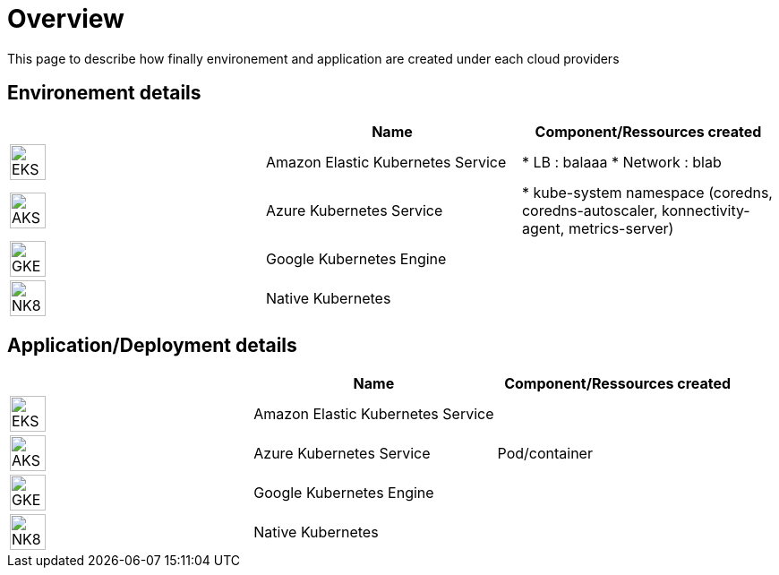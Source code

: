 

= Overview =
ifndef::imagesdir[:imagesdir: images/providers]

This page to describe how finally environement and application are created under each cloud providers

== Environement details ==

[cols="1,1,1"]
|===
| |Name|Component/Ressources created

|image:EKS.png[EKS,40]
|Amazon Elastic Kubernetes Service
|
* LB : balaaa
* Network : blab

|image:AKS.png[AKS,40]
|Azure Kubernetes Service
|* kube-system namespace (coredns, coredns-autoscaler, konnectivity-agent, metrics-server)

|image:GKE.png[GKE,40]
|Google Kubernetes Engine
|

|image:NK8.png[NK8,40]
|Native Kubernetes
|

|===

== Application/Deployment details ==

[cols="1,1,1"]
|===
| |Name|Component/Ressources created

|image:EKS.png[EKS,40]
|Amazon Elastic Kubernetes Service
|

|image:AKS.png[AKS,40]
|Azure Kubernetes Service
|Pod/container

|image:GKE.png[GKE,40]
|Google Kubernetes Engine
|

|image:NK8.png[NK8,40]
|Native Kubernetes
|

|===
